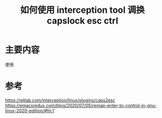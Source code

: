 #+title: 如何使用 interception tool 调换capslock esc ctrl
#+roam_tags: linux
#+roam_alias: 

* 主要内容
使用

* 参考
https://gitlab.com/interception/linux/plugins/caps2esc
https://emacsredux.com/blog/2020/07/05/remap-enter-to-control-in-gnu-linux-2020-edition/#fn:1
